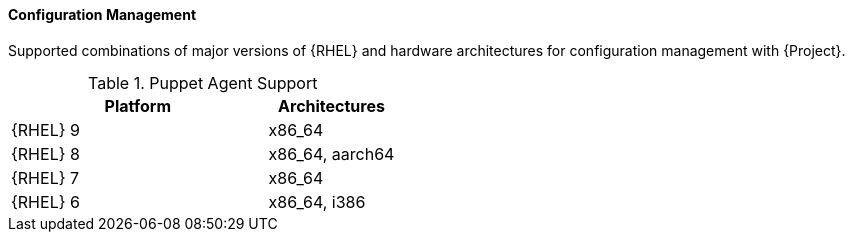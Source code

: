 [[tabl-Architecture_Guide-Configuration_Management_Support]]
==== Configuration Management
Supported combinations of major versions of {RHEL} and hardware architectures for configuration management with {Project}.

.Puppet Agent Support
[options="header",cols="2,1"]
|====
|Platform |Architectures
|{RHEL} 9 |x86_64
|{RHEL} 8 |x86_64, aarch64
|{RHEL} 7 |x86_64
|{RHEL} 6 |x86_64, i386
|====
